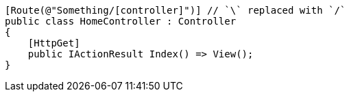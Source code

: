 [source,csharp,diff-id=1,diff-type=compliant]
----
[Route(@"Something/[controller]")] // `\` replaced with `/`
public class HomeController : Controller
{
    [HttpGet]
    public IActionResult Index() => View();
}
----

